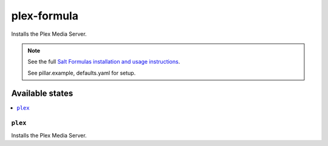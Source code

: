 ============
plex-formula
============

Installs the Plex Media Server.

.. note::

    See the full `Salt Formulas installation and usage instructions
    <http://docs.saltstack.com/en/latest/topics/development/conventions/formulas.html>`_.

    See pillar.example, defaults.yaml for setup.

Available states
================

.. contents::
    :local:

``plex``
--------

Installs the Plex Media Server.

